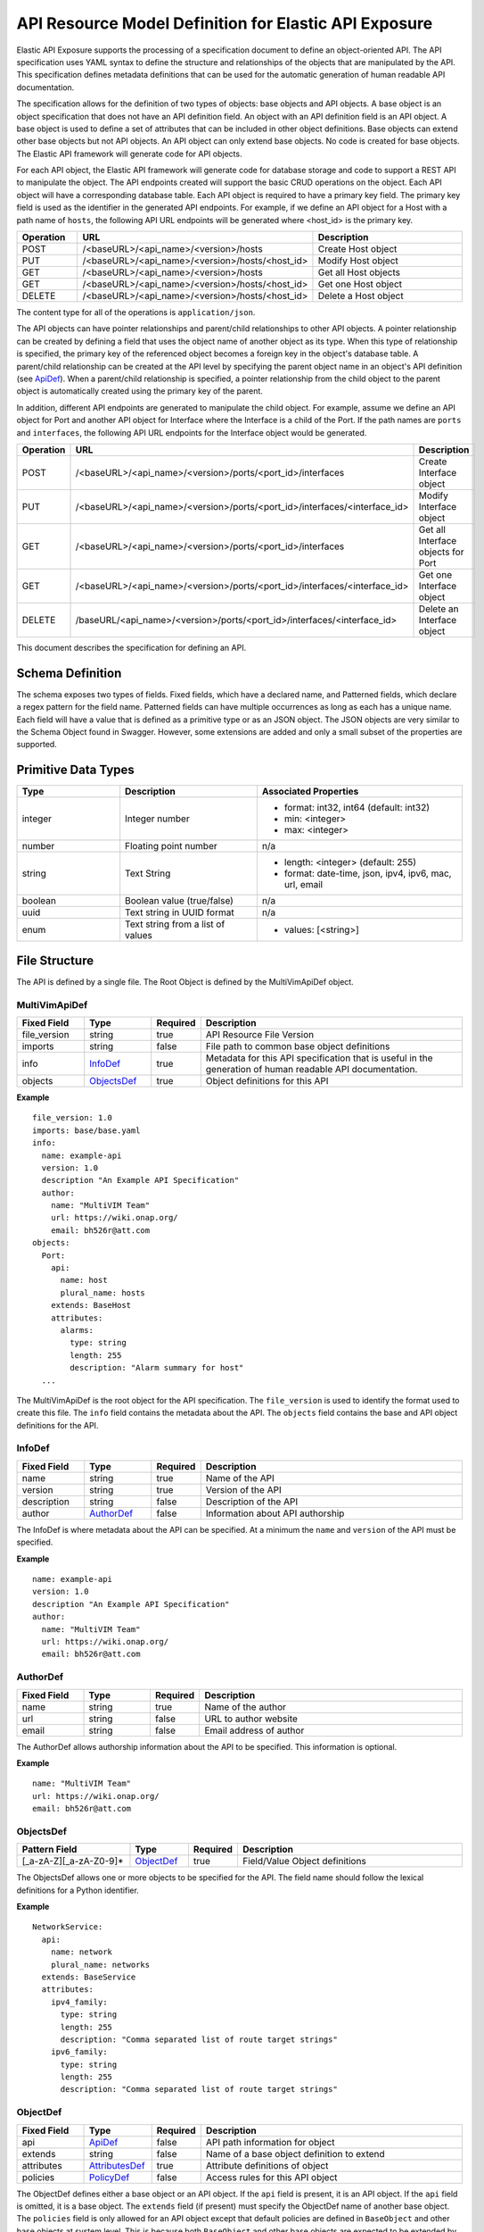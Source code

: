 ..
 This work is licensed under a Creative Commons Attribution 4.0
 International License.


======================================================
API Resource Model Definition for Elastic API Exposure
======================================================

Elastic API Exposure supports the processing of a specification document to
define an object-oriented API. The API specification uses YAML syntax to define
the structure and relationships of the objects that are manipulated by the
API. This specification defines metadata definitions that can be used
for the automatic generation of human readable API documentation.

The specification allows for the definition of two types of objects: base
objects and API objects.  A base object is an object specification that does
not have an API definition field.  An object with an API definition field is
an API object. A base object is used to define a set of attributes that can be
included in other object definitions.  Base objects can extend other base
objects but not API objects.  An API object can only extend base objects. No
code is created for base objects.  The Elastic API framework will generate code
for API objects.

For each API object, the Elastic API framework will generate code for database
storage and code to support a REST API to manipulate the object.  The API
endpoints created will support the basic CRUD operations on the object. Each
API object will have a corresponding database table.  Each API object is
required to have a primary key field.  The primary key field is used as the
identifier in the generated API endpoints.  For example, if we define an API
object for a Host with a path name of ``hosts``, the following API URL endpoints
will be generated where <host_id> is the primary key.

.. csv-table::
   :header: "Operation", "URL", "Description"
   :widths: 5, 15, 15

   POST, /<baseURL>/<api_name>/<version>/hosts,   Create Host object
   PUT, /<baseURL>/<api_name>/<version>/hosts/<host_id>,   Modify Host object
   GET, /<baseURL>/<api_name>/<version>/hosts,   Get all Host objects
   GET, /<baseURL>/<api_name>/<version>/hosts/<host_id>,   Get one Host object
   DELETE, /<baseURL>/<api_name>/<version>/hosts/<host_id>,   Delete a Host object

The content type for all of the operations is ``application/json``.

The API objects can have pointer relationships and parent/child relationships
to other API objects.  A pointer relationship can be created by defining a
field that uses the object name of another object as its type.  When this type
of relationship is specified, the primary key of the referenced object becomes
a foreign key in the object's database table.  A parent/child relationship can
be created at the API level by specifying the parent object name in an
object's API definition (see ApiDef_).  When a parent/child relationship is
specified, a pointer relationship from the child object to the parent object
is automatically created using the primary key of the parent.

In addition, different API endpoints are generated to manipulate the child
object.  For example, assume we define an API object for Port and another API
object for Interface where the Interface is a child of the Port.  If the path
names are ``ports`` and ``interfaces``, the following API URL endpoints for the
Interface object would be generated.

.. list-table::
   :widths: 5 15 16
   :header-rows: 1

   * - Operation
     - URL
     - Description
   * - POST
     - /<baseURL>/<api_name>/<version>/ports/<port_id>/interfaces
     -  Create Interface object
   * - PUT
     - /<baseURL>/<api_name>/<version>/ports/<port_id>/interfaces/<interface_id>
     -  Modify Interface object
   * - GET
     - /<baseURL>/<api_name>/<version>/ports/<port_id>/interfaces
     -  Get all Interface objects for Port
   * - GET
     - /<baseURL>/<api_name>/<version>/ports/<port_id>/interfaces/<interface_id>
     -  Get one Interface object
   * - DELETE
     - /baseURL/<api_name>/<version>/ports/<port_id>/interfaces/<interface_id>
     -  Delete an Interface object

This document describes the specification for defining an API.

Schema Definition
-----------------

The schema exposes two types of fields. Fixed fields, which have a declared
name, and Patterned fields, which declare a regex pattern for the field name.
Patterned fields can have multiple occurrences as long as each has a unique
name.  Each field will have a value that is defined as a primitive type or as
an JSON object.  The JSON objects are very similar to the Schema Object found
in Swagger.  However, some extensions are added and only a small subset of the
properties are supported.

Primitive Data Types
--------------------

.. list-table::
   :widths: 15 20 30
   :header-rows: 1

   * - Type
     - Description
     - Associated Properties
   * - integer
     - Integer number
     - - format: int32, int64  (default: int32)
       - min: <integer>
       - max: <integer>
   * - number
     - Floating point number
     - n/a
   * - string
     - Text String
     - - length: <integer> (default: 255)
       - format: date-time, json, ipv4, ipv6, mac, url, email
   * - boolean
     - Boolean value (true/false)
     - n/a
   * - uuid
     - Text string in UUID format
     - n/a
   * - enum
     - Text string from a list of values
     - - values: [<string>]

File Structure
--------------

The API is defined by a single file.  The Root Object is defined by the
MultiVimApiDef object.

MultiVimApiDef
~~~~~~~~~~~~~~

.. csv-table::
   :header: "Fixed Field", "Type", "Required", "Description"
   :widths: 5, 5, 3, 20

   file_version, string,  true, API Resource File Version
   imports, string, false, File path to common base object definitions
   info, InfoDef_,  true, Metadata for this API specification that is useful in the generation of human readable API documentation.
   objects, ObjectsDef_,  true, Object definitions for this API

**Example**

::

  file_version: 1.0
  imports: base/base.yaml
  info:
    name: example-api
    version: 1.0
    description "An Example API Specification"
    author:
      name: "MultiVIM Team"
      url: https://wiki.onap.org/
      email: bh526r@att.com
  objects:
    Port:
      api:
        name: host
        plural_name: hosts
      extends: BaseHost
      attributes:
        alarms:
          type: string
          length: 255
          description: "Alarm summary for host"
    ...

The MultiVimApiDef is the root object for the API specification. The ``file_version``
is used to identify the format used to create this file. The ``info`` field
contains the metadata about the API.  The ``objects`` field contains the base
and API object definitions for the API.

InfoDef
~~~~~~~

.. csv-table::
   :header: "Fixed Field", "Type", "Required", "Description"
   :widths: 5, 5, 3, 20

   name, string,  true, Name of the API
   version, string,  true, Version of the API
   description, string,  false, Description of the API
   author, AuthorDef_,  false, Information about API authorship

The InfoDef is where metadata about the API can be specified.  At a minimum the
``name`` and ``version`` of the API must be specified.

**Example**

::

  name: example-api
  version: 1.0
  description "An Example API Specification"
  author:
    name: "MultiVIM Team"
    url: https://wiki.onap.org/
    email: bh526r@att.com

AuthorDef
~~~~~~~~~

.. csv-table::
   :header: "Fixed Field", "Type", "Required", "Description"
   :widths: 5, 5, 3, 20

   name, string,  true, Name of the author
   url, string,  false, URL to author website
   email, string,  false, Email address of author


The AuthorDef allows authorship information about the API to be specified.
This information is optional.

**Example**

::

  name: "MultiVIM Team"
  url: https://wiki.onap.org/
  email: bh526r@att.com

ObjectsDef
~~~~~~~~~~

.. csv-table::
   :header: "Pattern Field", "Type", "Required", "Description"
   :widths: 10, 5, 3, 20

   [_a-zA-Z][_a-zA-Z0-9]*, ObjectDef_,  true, Field/Value Object definitions

The ObjectsDef allows one or more objects to be specified for the API.  The
field name should follow the lexical definitions for a Python identifier.

**Example**

::

      NetworkService:
        api:
          name: network
          plural_name: networks
        extends: BaseService
        attributes:
          ipv4_family:
            type: string
            length: 255
            description: "Comma separated list of route target strings"
          ipv6_family:
            type: string
            length: 255
            description: "Comma separated list of route target strings"

ObjectDef
~~~~~~~~~

.. csv-table::
   :header: "Fixed Field", "Type", "Required", "Description"
   :widths: 5, 5, 3, 20

   api, ApiDef_,  false, API path information for object
   extends, string,  false, Name of a base object definition to extend
   attributes, AttributesDef_,  true, Attribute definitions of object
   policies, PolicyDef_, false, Access rules for this API object

The ObjectDef defines either a base object or an API object.  If the ``api``
field is present, it is an API object.  If the ``api`` field is omitted, it is a
base object.  The ``extends`` field (if present) must specify the ObjectDef name
of another base object.  The ``policies`` field is only allowed for an API
object except that default policies are defined in ``BaseObject`` and other base
objects at system level. This is because both ``BaseObject`` and other
base objects are expected to be extended by other user-defined API objects.
If the ``policies`` field is omitted in those API objects, default policies
that are inherited from super class will apply. Or in rare cases, if a user-defined
API object does not extend ``BaseObject`` or other base object,
and no ``policies`` field is defined in the API object either,
no access control is applied to the API object.

**Example**

::

    api:
      name: port
      plural_name: ports
    extends: BasePort
    attributes:
      alarms:
        type: string
        length: 255
        description: "Alarm summary for port"
    policies:
      create: "rule:admin_or_owner"
      delete: "rule:admin_or_owner"
      list: "rule:admin"
      get: "rule:admin_or_owner"
      update: "rule:admin_or_owner"


ApiDef
~~~~~~

.. csv-table::
   :header: "Fixed Field", "Type", "Required", "Description"
   :widths: 5, 5, 3, 20

   name, string,  true, Singular path name for the object
   plural_name, string,  false, Plural path name for the object
   parent, string,  false, Name of an ObjectDef specification

The ApiDef defines the API path and optionally a parent/child relationship for
the object.  The ``parent`` field (if present) must specify the ObjectDef name
of another API object.  The ``name`` field is used by the generated CLI code to
identify the object to be manipulated.  The ``plural_name`` field is used by the
generated API code as part of the path to identify the object to be manipulated.
If the ``plural_name`` field is omitted, an 's' character is added to the name
for the API path during code generation.

**Example**

::

  name: interface
  plural_name: interfaces
  parent: Port

PolicyDef
~~~~~~~~~

.. csv-table::
   :header: "Fixed Field", "Type", "Required", "Description"
   :widths: 5, 5, 3, 20

   create, string,  false, Rule specifier string
   delete, string,  false, Rule specifier string
   list, string,  false, Rule specifier string
   get, string,  false, Rule specifier string
   update, string,  false, Rule specifier string

The PolicyDef defines the Role-Based Access Control (RBAC) for the object.  The
access to the object can be controlled for each generated action.

**Example**

::

  create: "rule:admin_or_network_owner"
  delete: "rule:admin_or_network_owner"
  list: "rule:admin"
  get: "rule:admin_or_owner"
  update: "rule:admin_or_network_owner"

AttributesDef
~~~~~~~~~~~~~

.. csv-table::
   :header: "Pattern Field", "Type", "Required", "Description"
   :widths: 10, 5, 3, 20

   [_a-zA-Z][_a-zA-Z0-9]*, AttributeSchemaDef_,  true, Field/Value Attribute definitions

The AttributesDef allows one or more attributes to be specified for the
object.  The field name should follow the lexical definitions for a Python
identifier.

**Example**

::

  id:
    type: uuid
    required: true
    primary: true
    description: "UUID of Interface instance"


AttributeSchemaDef
~~~~~~~~~~~~~~~~~~

.. csv-table::
   :header: "Fixed Field", "Type", "Required", "Description"
   :widths: 5, 5, 3, 20

   type, string,  true, Primitive data type or ObjectDef name
   primary, boolean, false, Primary key for object (if true)
   description, string,  false, Description of the attribute
   required, boolean, false, Required flag for object creation (default: false)
   length, integer, false, Length if type is string (default: 255)
   values, [string], false, Array of strings (required if type is enum)
   format, string, false, Format if type is integer or string
   min, integer, false, Min value if type is integer
   max, integer, false, Max value if type is integer

Each attribute is defined by an AttributeSchemaDef.  The ``type`` field is
mandatory and can specify a primitive data type or it can be the name of an
ObjectDef.  The ObjectDef name must be for an API object.  One attribute for
an object must have the ``primary`` field specified.  The ``required`` field is
used to specify if the attribute must be present when creating an object.  If
the ``type`` is enum, the ``values`` field must be present and define an array of
valid strings for the enumeration.

If the ``type`` is integer:

* The ``format`` field can specify if the integer is 32 or 64 bit. Default is int32
* The ``min`` field can specify the valid minimum value
* The ``max`` field can specify the valid maximum value

If the ``type`` is string:

* The ``format`` field can specify the formatting that will be validated for the string.
  The string formatting validations supported are:

    * date-time - Validated according to Date_Time_
    * json - Valid JSON string
    * ipv4 - Validated according to IPV4_
    * ipv6 - Validated according to IPV6_
    * mac - Valid MAC address according to IEEE 802
    * uri - Validated according to URI_
    * email - Validated according to EMAIL_
* The ``length`` field can specify the size of the string. Default is 255

**Example**

The following example shows the AttributeSchemaDef definitions for ipaddress,
subnet_prefix, status, and profile.

::

  ipaddress:
    type: string
    length: 23
    description: "IP Address of port"
    format: ipv4
  subnet_prefix:
    type: integer
    description: "Subnet mask"
    format: int32
    min: 1
    max: 31
  status:
    type: enum
    required: true
    description: "Operational status of Port"
    values:
      - 'ACTIVE'
      - 'DOWN'
  profile:
    type: string
    length: 128
    description: "JSON string for binding profile dictionary"
    format: json

References
~~~~~~~~~~

`Date_Time <https://tools.ietf.org/html/draft-wright-json-schema-validation-00#section-7.3.1>`_
`IPV4 <https://tools.ietf.org/html/draft-wright-json-schema-validation-00#section-7.3.4>`_
`IPV6 <https://tools.ietf.org/html/draft-wright-json-schema-validation-00#section-7.3.5>`_
`URI <https://tools.ietf.org/html/draft-wright-json-schema-validation-00#section-7.3.6>`_
`EMAIL <https://tools.ietf.org/html/draft-wright-json-schema-validation-00#section-7.3.2>`_

.. _Example_Specs:

Complete Example Specification
~~~~~~~~~~~~~~~~~~~~~~~~~~~~~~

<To be defined once base specification is agreed>

